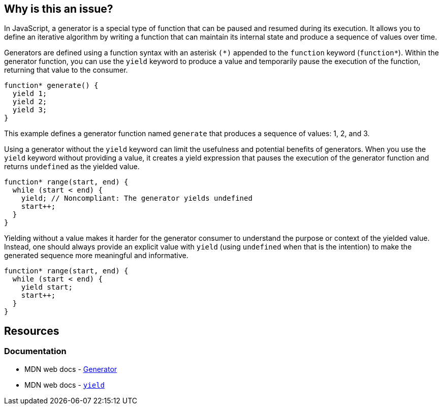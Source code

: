 == Why is this an issue?

In JavaScript, a generator is a special type of function that can be paused and resumed during its execution. It allows you to define an iterative algorithm by writing a function that can maintain its internal state and produce a sequence of values over time.

Generators are defined using a function syntax with an asterisk ``++(*)++`` appended to the ``++function++`` keyword (``++function*++``). Within the generator function, you can use the ``++yield++`` keyword to produce a value and temporarily pause the execution of the function, returning that value to the consumer.

[source,javascript]
----
function* generate() {
  yield 1;
  yield 2;
  yield 3;
}
----

This example defines a generator function named ``++generate++`` that produces a sequence of values: 1, 2, and 3.

Using a generator without the ``++yield++`` keyword can limit the usefulness and potential benefits of generators. When you use the ``++yield++`` keyword without providing a value, it creates a yield expression that pauses the execution of the generator function and returns ``++undefined++`` as the yielded value.

[source,javascript,diff-id=1,diff-type=noncompliant]
----
function* range(start, end) {
  while (start < end) {
    yield; // Noncompliant: The generator yields undefined
    start++;
  }
}
----

Yielding without a value makes it harder for the generator consumer to understand the purpose or context of the yielded value. Instead, one should always provide an explicit value with ``++yield++`` (using `undefined` when that is the intention) to make the generated sequence more meaningful and informative.

[source,javascript,diff-id=1,diff-type=compliant]
----
function* range(start, end) {
  while (start < end) {
    yield start;
    start++;
  }
}
----

== Resources
=== Documentation

* MDN web docs - https://developer.mozilla.org/en-US/docs/Web/JavaScript/Reference/Global_Objects/Generator[Generator]
* MDN web docs - https://developer.mozilla.org/en-US/docs/Web/JavaScript/Reference/Operators/yield[``++yield++``]

ifdef::env-github,rspecator-view[]

'''
== Implementation Specification
(visible only on this page)

=== Message

Add a "yield" statement to this generator.


=== Highlighting

``++function* xxx++``


'''
== Comments And Links
(visible only on this page)

=== on 5 Feb 2016, 15:52:49 Elena Vilchik wrote:
\[~ann.campbell.2] Could you add to description smth like "It even could be a bug in your problem as you your iterator produced by this generator function is always empty"?

And I would like to remove highlighting and specific message for return, I don't think it's worth that. Are you ok?

=== on 5 Feb 2016, 16:06:15 Ann Campbell wrote:
done [~elena.vilchik]

endif::env-github,rspecator-view[]
